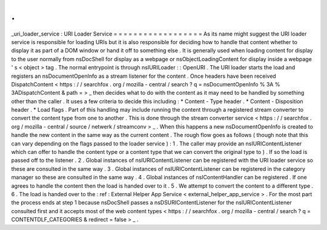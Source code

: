 .
.
_uri_loader_service
:
URI
Loader
Service
=
=
=
=
=
=
=
=
=
=
=
=
=
=
=
=
=
=
As
its
name
might
suggest
the
URI
loader
service
is
responsible
for
loading
URIs
but
it
is
also
responsible
for
deciding
how
to
handle
that
content
whether
to
display
it
as
part
of
a
DOM
window
or
hand
it
off
to
something
else
.
It
is
generally
used
when
loading
content
for
display
to
the
user
normally
from
nsDocShell
for
display
as
a
webpage
or
nsObjectLoadingContent
for
display
inside
a
webpage
'
s
<
object
>
tag
.
The
normal
entrypoint
is
through
nsIURILoader
:
:
OpenURI
.
The
URI
loader
starts
the
load
and
registers
an
nsDocumentOpenInfo
as
a
stream
listener
for
the
content
.
Once
headers
have
been
received
DispatchContent
<
https
:
/
/
searchfox
.
org
/
mozilla
-
central
/
search
?
q
=
nsDocumentOpenInfo
%
3A
%
3ADispatchContent
&
path
=
>
_
then
decides
what
to
do
with
the
content
as
it
may
need
to
be
handled
by
something
other
than
the
caller
.
It
uses
a
few
criteria
to
decide
this
including
:
*
Content
-
Type
header
.
*
Content
-
Disposition
header
.
*
Load
flags
.
Part
of
this
handling
may
include
running
the
content
through
a
registered
stream
converter
to
convert
the
content
type
from
one
to
another
.
This
is
done
through
the
stream
converter
service
<
https
:
/
/
searchfox
.
org
/
mozilla
-
central
/
source
/
netwerk
/
streamconv
>
_
.
When
this
happens
a
new
nsDocumentOpenInfo
is
created
to
handle
the
new
content
in
the
same
way
as
the
current
content
.
The
rough
flow
goes
as
follows
(
though
note
that
this
can
vary
depending
on
the
flags
passed
to
the
loader
service
)
:
1
.
The
caller
may
provide
an
nsIURIContentListener
which
can
offer
to
handle
the
content
type
or
a
content
type
that
we
can
convert
the
original
type
to
)
.
If
so
the
load
is
passed
off
to
the
listener
.
2
.
Global
instances
of
nsIURIContentListener
can
be
registered
with
the
URI
loader
service
so
these
are
consulted
in
the
same
way
.
3
.
Global
instances
of
nsIURIContentListener
can
be
registered
in
the
category
manager
so
these
are
consulted
in
the
same
way
.
4
.
Global
instances
of
nsIContentHandler
can
be
registered
.
If
one
agrees
to
handle
the
content
then
the
load
is
handed
over
to
it
.
5
.
We
attempt
to
convert
the
content
to
a
different
type
.
6
.
The
load
is
handed
over
to
the
:
ref
:
External
Helper
App
Service
<
external_helper_app_service
>
.
For
the
most
part
the
process
ends
at
step
1
because
nsDocShell
passes
a
nsDSURIContentListener
for
the
nsIURIContentListener
consulted
first
and
it
accepts
most
of
the
web
content
types
<
https
:
/
/
searchfox
.
org
/
mozilla
-
central
/
search
?
q
=
CONTENTDLF_CATEGORIES
&
redirect
=
false
>
_
.
